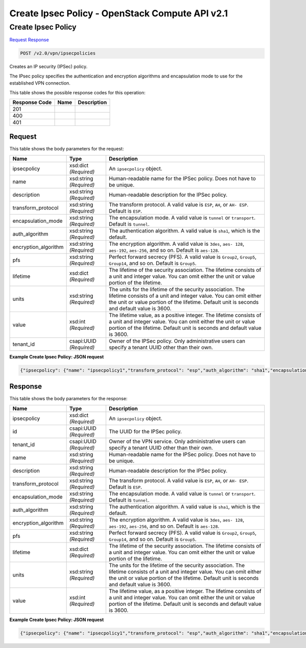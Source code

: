 =============================================================================
Create Ipsec Policy -  OpenStack Compute API v2.1
=============================================================================

Create Ipsec Policy
~~~~~~~~~~~~~~~~~~~~~~~~~

`Request <POST_create_ipsec_policy_v2.0_vpn_ipsecpolicies.rst#request>`__
`Response <POST_create_ipsec_policy_v2.0_vpn_ipsecpolicies.rst#response>`__

.. code-block:: javascript

    POST /v2.0/vpn/ipsecpolicies

Creates an IP security (IPSec) policy.

The IPsec policy specifies the authentication and encryption algorithms and encapsulation mode to use for the established VPN connection.



This table shows the possible response codes for this operation:


+--------------------------+-------------------------+-------------------------+
|Response Code             |Name                     |Description              |
+==========================+=========================+=========================+
|201                       |                         |                         |
+--------------------------+-------------------------+-------------------------+
|400                       |                         |                         |
+--------------------------+-------------------------+-------------------------+
|401                       |                         |                         |
+--------------------------+-------------------------+-------------------------+


Request
^^^^^^^^^^^^^^^^^






This table shows the body parameters for the request:

+--------------------------+-------------------------+-------------------------+
|Name                      |Type                     |Description              |
+==========================+=========================+=========================+
|ipsecpolicy               |xsd:dict *(Required)*    |An ``ipsecpolicy``       |
|                          |                         |object.                  |
+--------------------------+-------------------------+-------------------------+
|name                      |xsd:string *(Required)*  |Human-readable name for  |
|                          |                         |the IPSec policy. Does   |
|                          |                         |not have to be unique.   |
+--------------------------+-------------------------+-------------------------+
|description               |xsd:string *(Required)*  |Human-readable           |
|                          |                         |description for the      |
|                          |                         |IPSec policy.            |
+--------------------------+-------------------------+-------------------------+
|transform_protocol        |xsd:string *(Required)*  |The transform protocol.  |
|                          |                         |A valid value is         |
|                          |                         |``ESP``, ``AH``, or ``AH-|
|                          |                         |ESP``. Default is        |
|                          |                         |``ESP``.                 |
+--------------------------+-------------------------+-------------------------+
|encapsulation_mode        |xsd:string *(Required)*  |The encapsulation mode.  |
|                          |                         |A valid value is         |
|                          |                         |``tunnel`` or            |
|                          |                         |``transport``. Default   |
|                          |                         |is ``tunnel``.           |
+--------------------------+-------------------------+-------------------------+
|auth_algorithm            |xsd:string *(Required)*  |The authentication       |
|                          |                         |algorithm. A valid value |
|                          |                         |is ``sha1``, which is    |
|                          |                         |the default.             |
+--------------------------+-------------------------+-------------------------+
|encryption_algorithm      |xsd:string *(Required)*  |The encryption           |
|                          |                         |algorithm. A valid value |
|                          |                         |is ``3des``, ``aes-      |
|                          |                         |128``, ``aes-192``,      |
|                          |                         |``aes-256``, and so on.  |
|                          |                         |Default is ``aes-128``.  |
+--------------------------+-------------------------+-------------------------+
|pfs                       |xsd:string *(Required)*  |Perfect forward secrecy  |
|                          |                         |(PFS). A valid value is  |
|                          |                         |``Group2``, ``Group5``,  |
|                          |                         |``Group14``, and so on.  |
|                          |                         |Default is ``Group5``.   |
+--------------------------+-------------------------+-------------------------+
|lifetime                  |xsd:dict *(Required)*    |The lifetime of the      |
|                          |                         |security association.    |
|                          |                         |The lifetime consists of |
|                          |                         |a unit and integer       |
|                          |                         |value. You can omit      |
|                          |                         |either the unit or value |
|                          |                         |portion of the lifetime. |
+--------------------------+-------------------------+-------------------------+
|units                     |xsd:string *(Required)*  |The units for the        |
|                          |                         |lifetime of the security |
|                          |                         |association. The         |
|                          |                         |lifetime consists of a   |
|                          |                         |unit and integer value.  |
|                          |                         |You can omit either the  |
|                          |                         |unit or value portion of |
|                          |                         |the lifetime. Default    |
|                          |                         |unit is seconds and      |
|                          |                         |default value is 3600.   |
+--------------------------+-------------------------+-------------------------+
|value                     |xsd:int *(Required)*     |The lifetime value, as a |
|                          |                         |positive integer. The    |
|                          |                         |lifetime consists of a   |
|                          |                         |unit and integer value.  |
|                          |                         |You can omit either the  |
|                          |                         |unit or value portion of |
|                          |                         |the lifetime. Default    |
|                          |                         |unit is seconds and      |
|                          |                         |default value is 3600.   |
+--------------------------+-------------------------+-------------------------+
|tenant_id                 |csapi:UUID *(Required)*  |Owner of the IPSec       |
|                          |                         |policy. Only             |
|                          |                         |administrative users can |
|                          |                         |specify a tenant UUID    |
|                          |                         |other than their own.    |
+--------------------------+-------------------------+-------------------------+





**Example Create Ipsec Policy: JSON request**


.. code::

    {"ipsecpolicy": {"name": "ipsecpolicy1","transform_protocol": "esp","auth_algorithm": "sha1","encapsulation_mode": "tunnel","encryption_algorithm": "aes-128","pfs": "group5","lifetime": {"units": "seconds","value": 7200}}}


Response
^^^^^^^^^^^^^^^^^^


This table shows the body parameters for the response:

+--------------------------+-------------------------+-------------------------+
|Name                      |Type                     |Description              |
+==========================+=========================+=========================+
|ipsecpolicy               |xsd:dict *(Required)*    |An ``ipsecpolicy``       |
|                          |                         |object.                  |
+--------------------------+-------------------------+-------------------------+
|id                        |csapi:UUID *(Required)*  |The UUID for the IPSec   |
|                          |                         |policy.                  |
+--------------------------+-------------------------+-------------------------+
|tenant_id                 |csapi:UUID *(Required)*  |Owner of the VPN         |
|                          |                         |service. Only            |
|                          |                         |administrative users can |
|                          |                         |specify a tenant UUID    |
|                          |                         |other than their own.    |
+--------------------------+-------------------------+-------------------------+
|name                      |xsd:string *(Required)*  |Human-readable name for  |
|                          |                         |the IPSec policy. Does   |
|                          |                         |not have to be unique.   |
+--------------------------+-------------------------+-------------------------+
|description               |xsd:string *(Required)*  |Human-readable           |
|                          |                         |description for the      |
|                          |                         |IPSec policy.            |
+--------------------------+-------------------------+-------------------------+
|transform_protocol        |xsd:string *(Required)*  |The transform protocol.  |
|                          |                         |A valid value is         |
|                          |                         |``ESP``, ``AH``, or ``AH-|
|                          |                         |ESP``. Default is        |
|                          |                         |``ESP``.                 |
+--------------------------+-------------------------+-------------------------+
|encapsulation_mode        |xsd:string *(Required)*  |The encapsulation mode.  |
|                          |                         |A valid value is         |
|                          |                         |``tunnel`` or            |
|                          |                         |``transport``. Default   |
|                          |                         |is ``tunnel``.           |
+--------------------------+-------------------------+-------------------------+
|auth_algorithm            |xsd:string *(Required)*  |The authentication       |
|                          |                         |algorithm. A valid value |
|                          |                         |is ``sha1``, which is    |
|                          |                         |the default.             |
+--------------------------+-------------------------+-------------------------+
|encryption_algorithm      |xsd:string *(Required)*  |The encryption           |
|                          |                         |algorithm. A valid value |
|                          |                         |is ``3des``, ``aes-      |
|                          |                         |128``, ``aes-192``,      |
|                          |                         |``aes-256``, and so on.  |
|                          |                         |Default is ``aes-128``.  |
+--------------------------+-------------------------+-------------------------+
|pfs                       |xsd:string *(Required)*  |Perfect forward secrecy  |
|                          |                         |(PFS). A valid value is  |
|                          |                         |``Group2``, ``Group5``,  |
|                          |                         |``Group14``, and so on.  |
|                          |                         |Default is ``Group5``.   |
+--------------------------+-------------------------+-------------------------+
|lifetime                  |xsd:dict *(Required)*    |The lifetime of the      |
|                          |                         |security association.    |
|                          |                         |The lifetime consists of |
|                          |                         |a unit and integer       |
|                          |                         |value. You can omit      |
|                          |                         |either the unit or value |
|                          |                         |portion of the lifetime. |
+--------------------------+-------------------------+-------------------------+
|units                     |xsd:string *(Required)*  |The units for the        |
|                          |                         |lifetime of the security |
|                          |                         |association. The         |
|                          |                         |lifetime consists of a   |
|                          |                         |unit and integer value.  |
|                          |                         |You can omit either the  |
|                          |                         |unit or value portion of |
|                          |                         |the lifetime. Default    |
|                          |                         |unit is seconds and      |
|                          |                         |default value is 3600.   |
+--------------------------+-------------------------+-------------------------+
|value                     |xsd:int *(Required)*     |The lifetime value, as a |
|                          |                         |positive integer. The    |
|                          |                         |lifetime consists of a   |
|                          |                         |unit and integer value.  |
|                          |                         |You can omit either the  |
|                          |                         |unit or value portion of |
|                          |                         |the lifetime. Default    |
|                          |                         |unit is seconds and      |
|                          |                         |default value is 3600.   |
+--------------------------+-------------------------+-------------------------+





**Example Create Ipsec Policy: JSON request**


.. code::

    {"ipsecpolicy": {"name": "ipsecpolicy1","transform_protocol": "esp","auth_algorithm": "sha1","encapsulation_mode": "tunnel","encryption_algorithm": "aes-128","pfs": "group5","tenant_id": "ccb81365fe36411a9011e90491fe1330","lifetime": {"units": "seconds","value": 7200},"id": "5291b189-fd84-46e5-84bd-78f40c05d69c","description": ""}}

